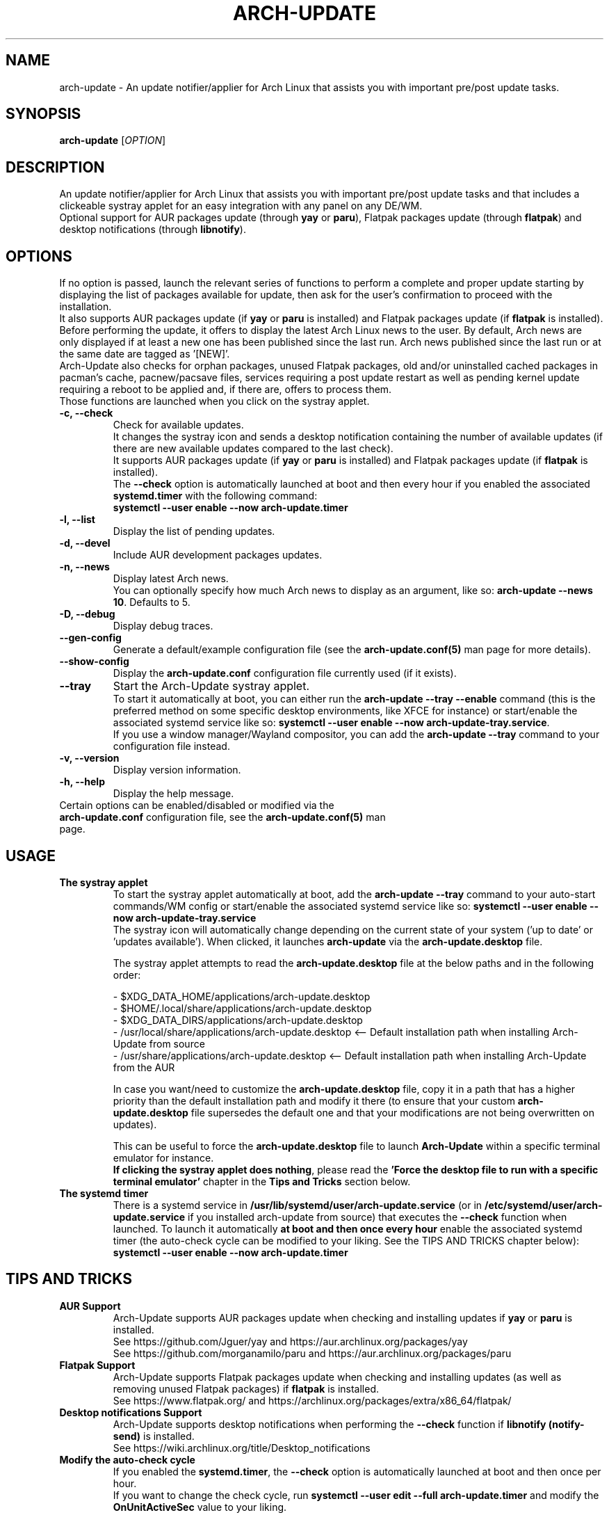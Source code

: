 .TH "ARCH-UPDATE" "1" "July 2024" "Arch-Update 2.1.0" "Arch-Update Manual"

.SH NAME
arch-update \- An update notifier/applier for Arch Linux that assists you with important pre/post update tasks. 

.SH SYNOPSIS
.B arch-update
[\fI\,OPTION\/\fR]

.SH DESCRIPTION
An update notifier/applier for Arch Linux that assists you with important pre/post update tasks and that includes a clickeable systray applet for an easy integration with any panel on any DE/WM.
.br
.RB "Optional support for AUR packages update (through " "yay " "or " "paru" "), Flatpak packages update (through " "flatpak" ") and desktop notifications (through " "libnotify" ")."

.SH OPTIONS
.PP
If no option is passed, launch the relevant series of functions to perform a complete and proper update starting by displaying the list of packages available for update, then ask for the user's confirmation to proceed with the installation.
.br
.RB "It also supports AUR packages update (if " "yay " "or " "paru " "is installed) and Flatpak packages update (if " "flatpak " "is installed)."
.br
Before performing the update, it offers to display the latest Arch Linux news to the user. By default, Arch news are only displayed if at least a new one has been published since the last run. Arch news published since the last run or at the same date are tagged as '[NEW]'.
.br
Arch-Update also checks for orphan packages, unused Flatpak packages, old and/or uninstalled cached packages in pacman's cache, pacnew/pacsave files, services requiring a post update restart as well as pending kernel update requiring a reboot to be applied and, if there are, offers to process them.
.br
Those functions are launched when you click on the systray applet.

.PP

.TP
.B \-c, \-\-check
Check for available updates.
.br
It changes the systray icon and sends a desktop notification containing the number of available updates (if there are new available updates compared to the last check).
.br
.RB "It supports AUR packages update (if " "yay " "or " "paru " "is installed) and Flatpak packages update (if " "flatpak " "is installed)."
.br
.RB "The " "\-\-check " "option is automatically launched at boot and then every hour if you enabled the associated " "systemd.timer " "with the following command:"
.br
.B systemctl \-\-user enable \-\-now arch-update.timer

.TP
.B \-l, \-\-list
Display the list of pending updates.

.TP
.B \-d, \-\-devel
Include AUR development packages updates.

.TP
.B \-n, \-\-news
Display latest Arch news.
.br
.RB "You can optionally specify how much Arch news to display as an argument, like so: " "arch-update --news 10" ". Defaults to 5."

.TP
.B \-D, \-\-debug
Display debug traces.

.TP
.B \-\-gen\-config
.RB "Generate a default/example configuration file (see the " "arch-update.conf(5) " "man page for more details)."

.TP
.B \-\-show\-config
.RB "Display the " "arch-update.conf " "configuration file currently used (if it exists)."

.TP
.B \-\-tray
Start the Arch-Update systray applet.
.br
.RB "To start it automatically at boot, you can either run the " "arch-update --tray --enable " "command (this is the preferred method on some specific desktop environments, like XFCE for instance) or start/enable the associated systemd service like so: " "systemctl \-\-user enable \-\-now arch-update-tray.service".
.br
.RB "If you use a window manager/Wayland compositor, you can add the " "arch-update --tray " "command to your configuration file instead."

.TP
.B \-v, \-\-version
Display version information.

.TP
.B \-h, \-\-help
Display the help message.

.TP
.RB "Certain options can be enabled/disabled or modified via the " "arch-update.conf " "configuration file, see the " "arch-update.conf(5) " "man page."

.SH USAGE
.TP
.B The systray applet
.RB "To start the systray applet automatically at boot, add the " "arch-update --tray " "command to your auto-start commands/WM config or start/enable the associated systemd service like so: " "systemctl \-\-user enable \-\-now arch-update-tray.service"
.br
.RB "The systray icon will automatically change depending on the current state of your system ('up to date' or 'updates available'). When clicked, it launches " "arch-update " "via the " "arch-update.desktop " file.

.RB "The systray applet attempts to read the " "arch-update.desktop " "file at the below paths and in the following order:"

\- $XDG_DATA_HOME/applications/arch-update.desktop
.br
\- $HOME/.local/share/applications/arch-update.desktop
.br
\- $XDG_DATA_DIRS/applications/arch-update.desktop
.br
\- /usr/local/share/applications/arch-update.desktop <-- Default installation path when installing Arch-Update from source
.br
\- /usr/share/applications/arch-update.desktop <-- Default installation path when installing Arch-Update from the AUR

.RB "In case you want/need to customize the " "arch-update.desktop " "file, copy it in a path that has a higher priority than the default installation path and modify it there (to ensure that your custom " "arch-update.desktop " "file supersedes the default one and that your modifications are not being overwritten on updates)."

.br
.RB "This can be useful to force the " "arch-update.desktop " "file to launch " "Arch-Update " "within a specific terminal emulator for instance."
.br
.BR "If clicking the systray applet does nothing" ", please read the " "'Force the desktop file to run with a specific terminal emulator' " "chapter in the " "Tips and Tricks " "section below."

.TP
.B The systemd timer
.RB "There is a systemd service in " "/usr/lib/systemd/user/arch-update.service " "(or in " "/etc/systemd/user/arch-update.service " "if you installed arch-update from source) that executes the " "\-\-check " "function when launched. To launch it automatically " "at boot and then once every hour " "enable the associated systemd timer (the auto-check cycle can be modified to your liking. See the TIPS AND TRICKS chapter below):"
.br
.B systemctl \-\-user enable \-\-now arch-update.timer

.SH TIPS AND TRICKS 
.TP
.B AUR Support
.RB "Arch-Update supports AUR packages update when checking and installing updates if " "yay " "or " "paru " "is installed."
.br
See https://github.com/Jguer/yay and https://aur.archlinux.org/packages/yay
.br
See https://github.com/morganamilo/paru and https://aur.archlinux.org/packages/paru

.TP
.B Flatpak Support
.RB "Arch-Update supports Flatpak packages update when checking and installing updates (as well as removing unused Flatpak packages) if " "flatpak " "is installed."
.br
See https://www.flatpak.org/ and https://archlinux.org/packages/extra/x86_64/flatpak/

.TP
.B Desktop notifications Support
.RB "Arch-Update supports desktop notifications when performing the " "--check " "function if " "libnotify (notify-send) " "is installed."
.br
See https://wiki.archlinux.org/title/Desktop_notifications

.TP
.B Modify the auto-check cycle
.RB "If you enabled the " "systemd.timer" ", the " "--check " "option is automatically launched at boot and then once per hour."
.br
.RB "If you want to change the check cycle, run " "systemctl --user edit --full arch-update.timer " "and modify the " "OnUnitActiveSec " "value to your liking."
.br
.RB "For instance, if you want " "Arch-Update " "to check for new updates every 10 minutes instead:"
.br

[...]
.br
[Timer]
.br
OnStartupSec=15
.br
.RB "OnUnitActiveSec=" "10m"
.br
[...]

.br
.RB "Time units are " "s " "for seconds, " "m " "for minutes, " "h " "for hours, " "d " "for days..."
.br
See https://www.freedesktop.org/software/systemd/man/latest/systemd.time.html#Parsing%20Time%20Spans for more details.
.br

.RB "In case you want " "Arch-Update " "to check for new updates only once at boot, you can simple delete the " "OnUnitActiveSec " "line completely."

.TP
.B Force the desktop file to run with a specific terminal emulator
.BR "gio " "(which is used to launch the " "arch-update.desktop " "file when the systray applet is clicked) currently supports a limited list of terminal emulators (see https://gitlab.gnome.org/GNOME/glib/-/blob/main/gio/gdesktopappinfo.c#L2694).
.br
.RB "If you don't have any of these terminal emulators installed on your system, you might face an issue where clicking the systray applet does nothing and reports the following error: " "[...] Unable to find terminal required for application".

.br
.RB "While waiting for Gnome to implement a way to allow people using their terminal emulator of choice with " "gio" ", you can workaround this issue by copying the " "arch-update.desktop " "file to " "$HOME/.local/share/applications/arch-update.desktop " "(for instance, see " "'The systray applet' " "chapter for more details) and modifying the " "Exec " "line in it to 'force' " "arch-update " "to run with your terminal emulator of choice."
.br
.RB "For instance, with " "alacritty " "(check your terminal emulator's manual to find the correct option to use):"

.br
[...]
.br
.RB "Exec=" "alacritty -e " "arch-update"

.br
.RB "Alternatively, you can create a symlink for your terminal emulator that points to " "/usr/bin/xterm" ", which is the fallback option for " "gio " "(for instance, with " "alacritty" ": " "sudo ln -s /usr/bin/alacritty /usr/bin/xterm" ") or you can simply install one of the terminal emulators known/supported by " "gio " "(see https://gitlab.gnome.org/GNOME/glib/-/blob/main/gio/gdesktopappinfo.c#L2694)."

.SH EXIT STATUS
.TP
.B 0
OK

.TP
.B 1
Invalid option

.TP
.B 2
No privilege elevation command (sudo, doas or run0) is installed or the one set in the arch-update.conf configuration file isn't found

.TP
.B 3
Error when launching the Arch-Update systray applet

.TP
.B 4
User didn't gave the confirmation to proceed

.TP
.B 5
Error when updating the packages

.TP
.B 6
Error when calling the reboot command to apply a pending kernel update

.TP
.B 7
.RB "No pending update when using the " "-l/--list " "option"

.TP
.B 8
.RB "Error when generating a configuration file with the " "--gen-config " "option"

.TP
.B 9
.RB "Error when reading the configuration file with the " "--show-config " "option"

.TP
.B 10
.RB "Error when creating the autostart desktop file for the systray applet with the " "--tray --enable " "option"

.TP
.B 11
Error when restarting services that require a post upgrade restart

.SH SEE ALSO
.BR checkupdates (8),
.BR pacman (8),
.BR pacdiff (8),
.BR paccache (8),
.BR yay (8),
.BR paru (8),
.BR flatpak (1),
.BR arch-update.conf (5)

.SH BUGS
Please report bugs to the GitHub page: https://github.com/Antiz96/arch-update/issues

.SH AUTHOR
Robin Candau <robincandau@protonmail.com>
